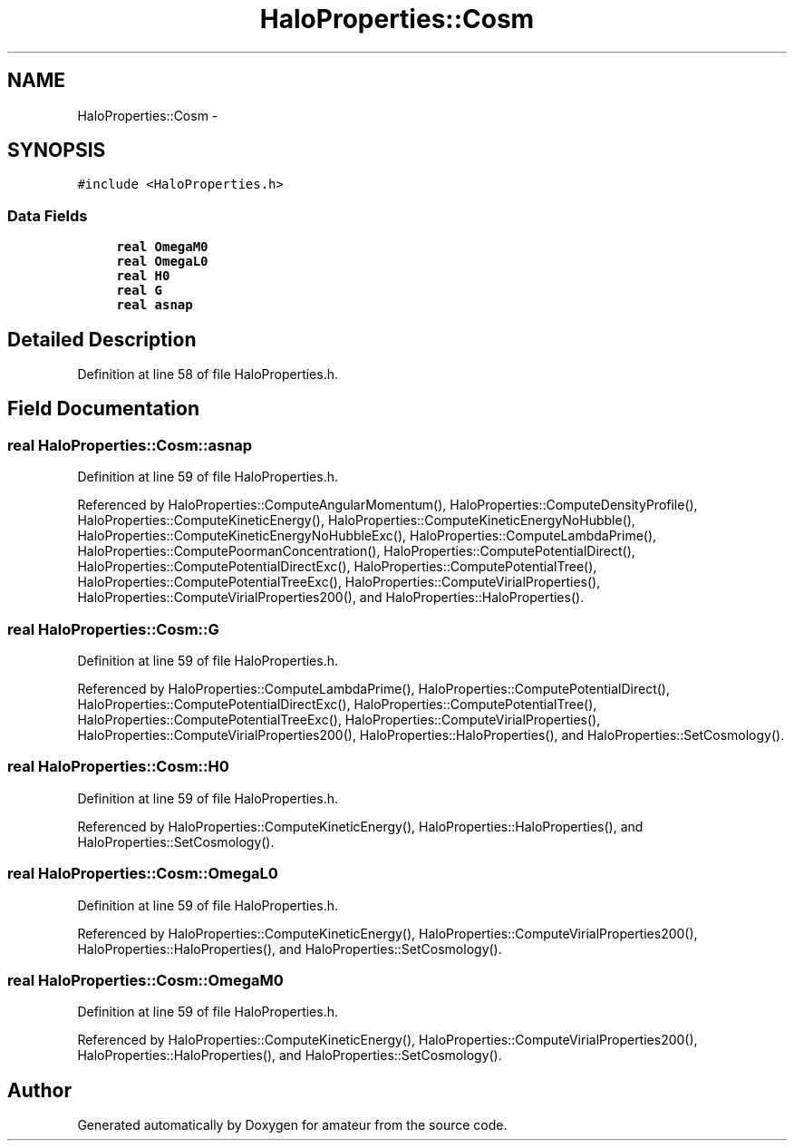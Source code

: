 .TH "HaloProperties::Cosm" 3 "10 May 2010" "Version 0.1" "amateur" \" -*- nroff -*-
.ad l
.nh
.SH NAME
HaloProperties::Cosm \- 
.SH SYNOPSIS
.br
.PP
.PP
\fC#include <HaloProperties.h>\fP
.SS "Data Fields"

.in +1c
.ti -1c
.RI "\fBreal\fP \fBOmegaM0\fP"
.br
.ti -1c
.RI "\fBreal\fP \fBOmegaL0\fP"
.br
.ti -1c
.RI "\fBreal\fP \fBH0\fP"
.br
.ti -1c
.RI "\fBreal\fP \fBG\fP"
.br
.ti -1c
.RI "\fBreal\fP \fBasnap\fP"
.br
.in -1c
.SH "Detailed Description"
.PP 
Definition at line 58 of file HaloProperties.h.
.SH "Field Documentation"
.PP 
.SS "\fBreal\fP \fBHaloProperties::Cosm::asnap\fP"
.PP
Definition at line 59 of file HaloProperties.h.
.PP
Referenced by HaloProperties::ComputeAngularMomentum(), HaloProperties::ComputeDensityProfile(), HaloProperties::ComputeKineticEnergy(), HaloProperties::ComputeKineticEnergyNoHubble(), HaloProperties::ComputeKineticEnergyNoHubbleExc(), HaloProperties::ComputeLambdaPrime(), HaloProperties::ComputePoormanConcentration(), HaloProperties::ComputePotentialDirect(), HaloProperties::ComputePotentialDirectExc(), HaloProperties::ComputePotentialTree(), HaloProperties::ComputePotentialTreeExc(), HaloProperties::ComputeVirialProperties(), HaloProperties::ComputeVirialProperties200(), and HaloProperties::HaloProperties().
.SS "\fBreal\fP \fBHaloProperties::Cosm::G\fP"
.PP
Definition at line 59 of file HaloProperties.h.
.PP
Referenced by HaloProperties::ComputeLambdaPrime(), HaloProperties::ComputePotentialDirect(), HaloProperties::ComputePotentialDirectExc(), HaloProperties::ComputePotentialTree(), HaloProperties::ComputePotentialTreeExc(), HaloProperties::ComputeVirialProperties(), HaloProperties::ComputeVirialProperties200(), HaloProperties::HaloProperties(), and HaloProperties::SetCosmology().
.SS "\fBreal\fP \fBHaloProperties::Cosm::H0\fP"
.PP
Definition at line 59 of file HaloProperties.h.
.PP
Referenced by HaloProperties::ComputeKineticEnergy(), HaloProperties::HaloProperties(), and HaloProperties::SetCosmology().
.SS "\fBreal\fP \fBHaloProperties::Cosm::OmegaL0\fP"
.PP
Definition at line 59 of file HaloProperties.h.
.PP
Referenced by HaloProperties::ComputeKineticEnergy(), HaloProperties::ComputeVirialProperties200(), HaloProperties::HaloProperties(), and HaloProperties::SetCosmology().
.SS "\fBreal\fP \fBHaloProperties::Cosm::OmegaM0\fP"
.PP
Definition at line 59 of file HaloProperties.h.
.PP
Referenced by HaloProperties::ComputeKineticEnergy(), HaloProperties::ComputeVirialProperties200(), HaloProperties::HaloProperties(), and HaloProperties::SetCosmology().

.SH "Author"
.PP 
Generated automatically by Doxygen for amateur from the source code.

